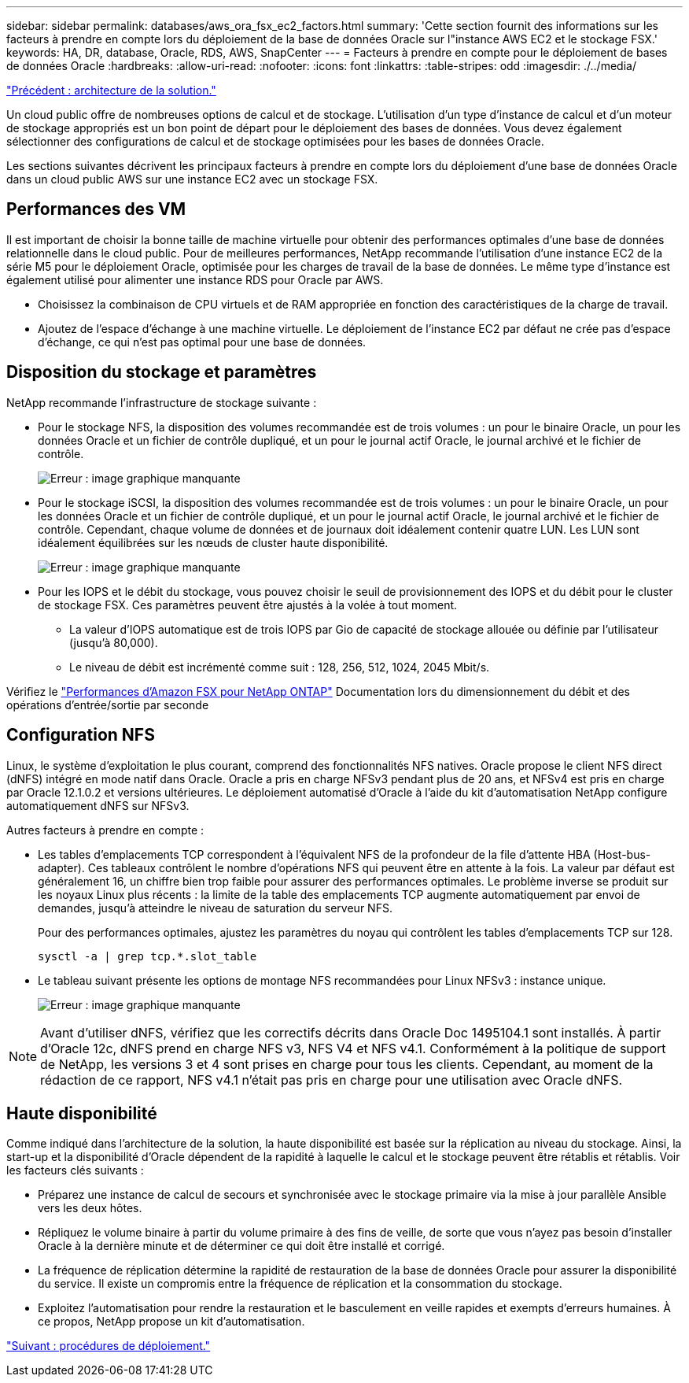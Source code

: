 ---
sidebar: sidebar 
permalink: databases/aws_ora_fsx_ec2_factors.html 
summary: 'Cette section fournit des informations sur les facteurs à prendre en compte lors du déploiement de la base de données Oracle sur l"instance AWS EC2 et le stockage FSX.' 
keywords: HA, DR, database, Oracle, RDS, AWS, SnapCenter 
---
= Facteurs à prendre en compte pour le déploiement de bases de données Oracle
:hardbreaks:
:allow-uri-read: 
:nofooter: 
:icons: font
:linkattrs: 
:table-stripes: odd
:imagesdir: ./../media/


link:aws_ora_fsx_ec2_architecture.html["Précédent : architecture de la solution."]

[role="lead"]
Un cloud public offre de nombreuses options de calcul et de stockage. L'utilisation d'un type d'instance de calcul et d'un moteur de stockage appropriés est un bon point de départ pour le déploiement des bases de données. Vous devez également sélectionner des configurations de calcul et de stockage optimisées pour les bases de données Oracle.

Les sections suivantes décrivent les principaux facteurs à prendre en compte lors du déploiement d'une base de données Oracle dans un cloud public AWS sur une instance EC2 avec un stockage FSX.



== Performances des VM

Il est important de choisir la bonne taille de machine virtuelle pour obtenir des performances optimales d'une base de données relationnelle dans le cloud public. Pour de meilleures performances, NetApp recommande l'utilisation d'une instance EC2 de la série M5 pour le déploiement Oracle, optimisée pour les charges de travail de la base de données. Le même type d'instance est également utilisé pour alimenter une instance RDS pour Oracle par AWS.

* Choisissez la combinaison de CPU virtuels et de RAM appropriée en fonction des caractéristiques de la charge de travail.
* Ajoutez de l'espace d'échange à une machine virtuelle. Le déploiement de l'instance EC2 par défaut ne crée pas d'espace d'échange, ce qui n'est pas optimal pour une base de données.




== Disposition du stockage et paramètres

NetApp recommande l'infrastructure de stockage suivante :

* Pour le stockage NFS, la disposition des volumes recommandée est de trois volumes : un pour le binaire Oracle, un pour les données Oracle et un fichier de contrôle dupliqué, et un pour le journal actif Oracle, le journal archivé et le fichier de contrôle.
+
image:aws_ora_fsx_ec2_stor_12.PNG["Erreur : image graphique manquante"]

* Pour le stockage iSCSI, la disposition des volumes recommandée est de trois volumes : un pour le binaire Oracle, un pour les données Oracle et un fichier de contrôle dupliqué, et un pour le journal actif Oracle, le journal archivé et le fichier de contrôle. Cependant, chaque volume de données et de journaux doit idéalement contenir quatre LUN. Les LUN sont idéalement équilibrées sur les nœuds de cluster haute disponibilité.
+
image:aws_ora_fsx_ec2_stor_13.PNG["Erreur : image graphique manquante"]

* Pour les IOPS et le débit du stockage, vous pouvez choisir le seuil de provisionnement des IOPS et du débit pour le cluster de stockage FSX. Ces paramètres peuvent être ajustés à la volée à tout moment.
+
** La valeur d'IOPS automatique est de trois IOPS par Gio de capacité de stockage allouée ou définie par l'utilisateur (jusqu'à 80,000).
** Le niveau de débit est incrémenté comme suit : 128, 256, 512, 1024, 2045 Mbit/s.




Vérifiez le link:https://docs.aws.amazon.com/fsx/latest/ONTAPGuide/performance.html["Performances d'Amazon FSX pour NetApp ONTAP"^] Documentation lors du dimensionnement du débit et des opérations d'entrée/sortie par seconde



== Configuration NFS

Linux, le système d'exploitation le plus courant, comprend des fonctionnalités NFS natives. Oracle propose le client NFS direct (dNFS) intégré en mode natif dans Oracle. Oracle a pris en charge NFSv3 pendant plus de 20 ans, et NFSv4 est pris en charge par Oracle 12.1.0.2 et versions ultérieures. Le déploiement automatisé d'Oracle à l'aide du kit d'automatisation NetApp configure automatiquement dNFS sur NFSv3.

Autres facteurs à prendre en compte :

* Les tables d'emplacements TCP correspondent à l'équivalent NFS de la profondeur de la file d'attente HBA (Host-bus-adapter). Ces tableaux contrôlent le nombre d'opérations NFS qui peuvent être en attente à la fois. La valeur par défaut est généralement 16, un chiffre bien trop faible pour assurer des performances optimales. Le problème inverse se produit sur les noyaux Linux plus récents : la limite de la table des emplacements TCP augmente automatiquement par envoi de demandes, jusqu'à atteindre le niveau de saturation du serveur NFS.
+
Pour des performances optimales, ajustez les paramètres du noyau qui contrôlent les tables d'emplacements TCP sur 128.

+
[source, cli]
----
sysctl -a | grep tcp.*.slot_table
----
* Le tableau suivant présente les options de montage NFS recommandées pour Linux NFSv3 : instance unique.
+
image:aws_ora_fsx_ec2_nfs_01.PNG["Erreur : image graphique manquante"]




NOTE: Avant d'utiliser dNFS, vérifiez que les correctifs décrits dans Oracle Doc 1495104.1 sont installés. À partir d'Oracle 12c, dNFS prend en charge NFS v3, NFS V4 et NFS v4.1. Conformément à la politique de support de NetApp, les versions 3 et 4 sont prises en charge pour tous les clients. Cependant, au moment de la rédaction de ce rapport, NFS v4.1 n'était pas pris en charge pour une utilisation avec Oracle dNFS.



== Haute disponibilité

Comme indiqué dans l'architecture de la solution, la haute disponibilité est basée sur la réplication au niveau du stockage. Ainsi, la start-up et la disponibilité d'Oracle dépendent de la rapidité à laquelle le calcul et le stockage peuvent être rétablis et rétablis. Voir les facteurs clés suivants :

* Préparez une instance de calcul de secours et synchronisée avec le stockage primaire via la mise à jour parallèle Ansible vers les deux hôtes.
* Répliquez le volume binaire à partir du volume primaire à des fins de veille, de sorte que vous n'ayez pas besoin d'installer Oracle à la dernière minute et de déterminer ce qui doit être installé et corrigé.
* La fréquence de réplication détermine la rapidité de restauration de la base de données Oracle pour assurer la disponibilité du service. Il existe un compromis entre la fréquence de réplication et la consommation du stockage.
* Exploitez l'automatisation pour rendre la restauration et le basculement en veille rapides et exempts d'erreurs humaines. À ce propos, NetApp propose un kit d'automatisation.


link:aws_ora_fsx_ec2_procedures.html["Suivant : procédures de déploiement."]
